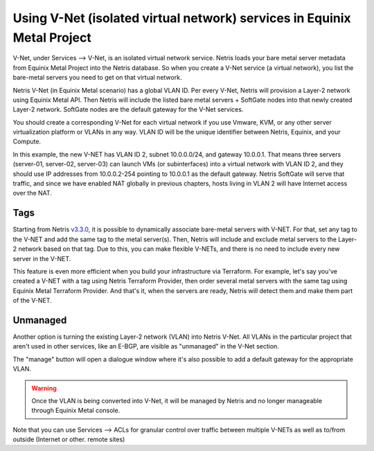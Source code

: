 ########################################################################
Using V-Net (isolated virtual network) services in Equinix Metal Project
########################################################################

V-Net, under Services --> V-Net,  is an isolated virtual network service. Netris loads your bare metal server metadata from Equinix Metal Project into the Netris database. So when you create a V-Net service (a virtual network), you list the bare-metal servers you need to get on that virtual network. 

Netris V-Net (in Equinix Metal scenario) has a global VLAN ID. Per every V-Net, Netris will provision a Layer-2 network using Equinix Metal API. Then Netris will include the listed bare metal servers + SoftGate nodes into that newly created Layer-2 network. SoftGate nodes are the default gateway for the V-Net services. 

You should create a corresponding V-Net for each virtual network if you use Vmware, KVM, or any other server virtualization platform or VLANs in any way. VLAN ID will be the unique identifier between Netris, Equinix, and your Compute.

.. image:: /tutorials/images/netris-creating-vnet-for-equinix-metal.png
    :align: center

In this example, the new V-NET has VLAN ID 2, subnet 10.0.0.0/24, and gateway 10.0.0.1. That means three servers (server-01, server-02, server-03) can launch VMs (or subinterfaces) into a virtual network with VLAN ID 2, and they should use IP addresses from 10.0.0.2-254 pointing to 10.0.0.1 as the default gateway. Netris SoftGate will serve that traffic, and since we have enabled NAT globally in previous chapters, hosts living in VLAN 2 will have Internet access over the NAT.

.. image:: /tutorials/images/netris-vnet-ready-in-equinix-metal.png
    :align: center

Tags
====

Starting from Netris `v3.3.0 <https://www.netris.io/netris-release-3-3-0>`_, it is possible to dynamically associate bare-metal servers with V-NET. For that, set any tag to the V-NET and add the same tag to the metal server(s). Then, Netris will include and exclude metal servers to the Layer-2 network based on that tag. Due to this, you can make flexible V-NETs, and there is no need to include every new server in the V-NET.

.. image:: /tutorials/images/equinix-metal-vnet-with-tag.png
    :align: center

This feature is even more efficient when you build your infrastructure via Terraform. For example, let's say you've created a V-NET with a tag using Netris Terraform Provider, then order several metal servers with the same tag using Equinix Metal Terraform Provider. And that's it, when the servers are ready, Netris will detect them and make them part of the V-NET.

.. image:: /tutorials/images/equinix-metal-vnet-with-tag-terraform.png
    :align: center

Unmanaged
=========

Another option is turning the existing Layer-2 network (VLAN) into Netris V-Net. All VLANs in the particular project that aren't used in other services, like an E-BGP, are visible as "unmanaged" in the  V-Net section.

.. image:: /tutorials/images/unmanaged-vlan-equinix.png
    :align: center
.. image:: /tutorials/images/unmanaged-vnet.png
    :align: center

The "manage" button will open a dialogue window where it's also possible to add a default gateway for the appropriate VLAN.


.. warning::
  Once the VLAN is being converted into V-Net, it will be managed by Netris and no longer manageable through Equinix Metal console.

.. image:: /tutorials/images/manage-vnet.gif
    :align: center

Note that you can use Services --> ACLs for granular control over traffic between multiple V-NETs as well as to/from outside (Internet or other. remote sites)  
